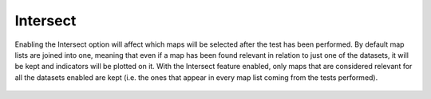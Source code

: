 Intersect
---------

Enabling the Intersect option will affect which maps will be selected after the test has been performed. 
By default map lists are joined into one, meaning that even if a map has been found relevant in relation to just one of the datasets, it will be kept and indicators will be plotted on it.
With the Intersect feature enabled, only maps that are considered relevant for all the datasets enabled are kept (i.e. the ones that appear in every map list coming from the tests performed).

.. figure:: /usage/access/img/stat_sel2.png
	:alt: access
	:width: 40%
	:align: center

